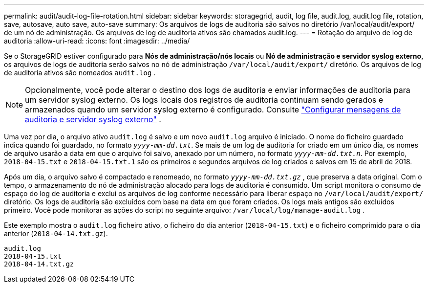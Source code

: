 ---
permalink: audit/audit-log-file-rotation.html 
sidebar: sidebar 
keywords: storagegrid, audit, log file, audit.log, audit.log file, rotation, save, autosave, auto save, auto-save 
summary: Os arquivos de logs de auditoria são salvos no diretório /var/local/audit/export/ de um nó de administração.  Os arquivos de log de auditoria ativos são chamados audit.log. 
---
= Rotação do arquivo de log de auditoria
:allow-uri-read: 
:icons: font
:imagesdir: ../media/


[role="lead"]
Se o StorageGRID estiver configurado para *Nós de administração/nós locais* ou *Nó de administração e servidor syslog externo*, os arquivos de logs de auditoria serão salvos no nó de administração `/var/local/audit/export/` diretório.  Os arquivos de log de auditoria ativos são nomeados `audit.log` .


NOTE: Opcionalmente, você pode alterar o destino dos logs de auditoria e enviar informações de auditoria para um servidor syslog externo.  Os logs locais dos registros de auditoria continuam sendo gerados e armazenados quando um servidor syslog externo é configurado. Consulte link:../monitor/configure-audit-messages.html["Configurar mensagens de auditoria e servidor syslog externo"] .

Uma vez por dia, o arquivo ativo `audit.log` é salvo e um novo `audit.log` arquivo é iniciado. O nome do ficheiro guardado indica quando foi guardado, no formato `_yyyy-mm-dd.txt_`. Se mais de um log de auditoria for criado em um único dia, os nomes de arquivo usarão a data em que o arquivo foi salvo, anexado por um número, no formato `_yyyy-mm-dd.txt.n_`. Por exemplo, `2018-04-15.txt` e `2018-04-15.txt.1` são os primeiros e segundos arquivos de log criados e salvos em 15 de abril de 2018.

Após um dia, o arquivo salvo é compactado e renomeado, no formato `_yyyy-mm-dd.txt.gz_` , que preserva a data original.  Com o tempo, o armazenamento do nó de administração alocado para logs de auditoria é consumido.  Um script monitora o consumo de espaço do log de auditoria e exclui os arquivos de log conforme necessário para liberar espaço no `/var/local/audit/export/` diretório.  Os logs de auditoria são excluídos com base na data em que foram criados.  Os logs mais antigos são excluídos primeiro.  Você pode monitorar as ações do script no seguinte arquivo: `/var/local/log/manage-audit.log` .

Este exemplo mostra o `audit.log` ficheiro ativo, o ficheiro do dia anterior (`2018-04-15.txt`) e o ficheiro comprimido para o dia anterior (`2018-04-14.txt.gz`).

[listing]
----
audit.log
2018-04-15.txt
2018-04-14.txt.gz
----